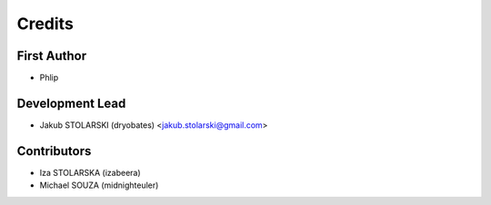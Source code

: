 =======
Credits
=======

First Author
------------

* Phlip

Development Lead
----------------

* Jakub STOLARSKI (dryobates) <jakub.stolarski@gmail.com>

Contributors
------------

* Iza STOLARSKA (izabeera)
* Michael SOUZA (midnighteuler)
